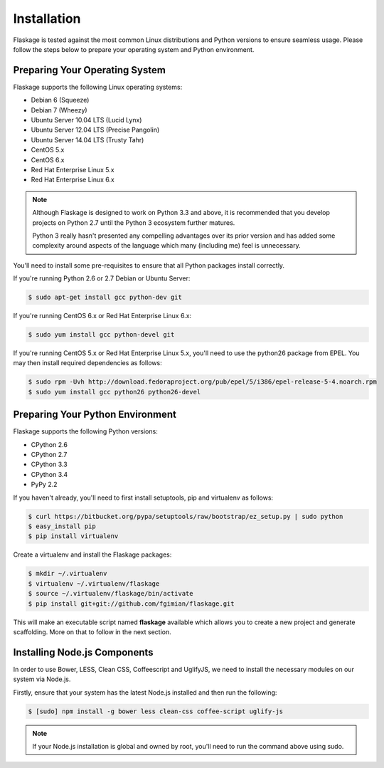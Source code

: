 .. _installation:

Installation
============

Flaskage is tested against the most common Linux distributions and Python
versions to ensure seamless usage.  Please follow the steps below to prepare
your operating system and Python environment.

Preparing Your Operating System
-------------------------------

Flaskage supports the following Linux operating systems:

- Debian 6 (Squeeze)
- Debian 7 (Wheezy)
- Ubuntu Server 10.04 LTS (Lucid Lynx)
- Ubuntu Server 12.04 LTS (Precise Pangolin)
- Ubuntu Server 14.04 LTS (Trusty Tahr)
- CentOS 5.x
- CentOS 6.x
- Red Hat Enterprise Linux 5.x
- Red Hat Enterprise Linux 6.x

.. note::

    Although Flaskage is designed to work on Python 3.3 and above, it is
    recommended that you develop projects on Python 2.7 until the Python 3
    ecosystem further matures.

    Python 3 really hasn't presented any compelling advantages over its prior
    version and has added some complexity around aspects of the language which
    many (including me) feel is unnecessary.

You'll need to install some pre-requisites to ensure that all Python packages
install correctly.

If you're running Python 2.6 or 2.7 Debian or Ubuntu Server:

.. code-block:: bash

    $ sudo apt-get install gcc python-dev git

If you're running CentOS 6.x or Red Hat Enterprise Linux 6.x:

.. code-block:: bash

    $ sudo yum install gcc python-devel git

If you're running CentOS 5.x or Red Hat Enterprise Linux 5.x, you'll need to
use the python26 package from EPEL. You may then install required dependencies
as follows:

.. code-block:: bash

    $ sudo rpm -Uvh http://download.fedoraproject.org/pub/epel/5/i386/epel-release-5-4.noarch.rpm
    $ sudo yum install gcc python26 python26-devel

Preparing Your Python Environment
---------------------------------

Flaskage supports the following Python versions:

- CPython 2.6
- CPython 2.7
- CPython 3.3
- CPython 3.4
- PyPy 2.2

If you haven't already, you'll need to first install setuptools, pip and
virtualenv as follows:

.. code-block:: bash

    $ curl https://bitbucket.org/pypa/setuptools/raw/bootstrap/ez_setup.py | sudo python
    $ easy_install pip
    $ pip install virtualenv

Create a virtualenv and install the Flaskage packages:

.. code-block:: bash

    $ mkdir ~/.virtualenv
    $ virtualenv ~/.virtualenv/flaskage
    $ source ~/.virtualenv/flaskage/bin/activate
    $ pip install git+git://github.com/fgimian/flaskage.git

This will make an executable script named **flaskage** available which allows
you to create a new project and generate scaffolding.  More on that to follow
in the next section.

Installing Node.js Components
-----------------------------

In order to use Bower, LESS, Clean CSS, Coffeescript and UglifyJS, we need to
install the necessary modules on our system via Node.js.

Firstly, ensure that your system has the latest Node.js installed and then run
the following:

.. code-block:: bash

    $ [sudo] npm install -g bower less clean-css coffee-script uglify-js

.. note::

    If your Node.js installation is global and owned by root, you'll need to 
    run the command above using sudo.
